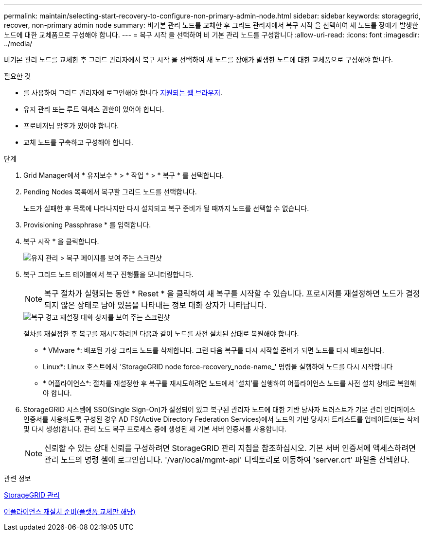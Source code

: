 ---
permalink: maintain/selecting-start-recovery-to-configure-non-primary-admin-node.html 
sidebar: sidebar 
keywords: storagegrid, recover, non-primary admin node 
summary: 비기본 관리 노드를 교체한 후 그리드 관리자에서 복구 시작 을 선택하여 새 노드를 장애가 발생한 노드에 대한 교체품으로 구성해야 합니다. 
---
= 복구 시작 을 선택하여 비 기본 관리 노드를 구성합니다
:allow-uri-read: 
:icons: font
:imagesdir: ../media/


[role="lead"]
비기본 관리 노드를 교체한 후 그리드 관리자에서 복구 시작 을 선택하여 새 노드를 장애가 발생한 노드에 대한 교체품으로 구성해야 합니다.

.필요한 것
* 를 사용하여 그리드 관리자에 로그인해야 합니다 xref:../admin/web-browser-requirements.adoc[지원되는 웹 브라우저].
* 유지 관리 또는 루트 액세스 권한이 있어야 합니다.
* 프로비저닝 암호가 있어야 합니다.
* 교체 노드를 구축하고 구성해야 합니다.


.단계
. Grid Manager에서 * 유지보수 * > * 작업 * > * 복구 * 를 선택합니다.
. Pending Nodes 목록에서 복구할 그리드 노드를 선택합니다.
+
노드가 실패한 후 목록에 나타나지만 다시 설치되고 복구 준비가 될 때까지 노드를 선택할 수 없습니다.

. Provisioning Passphrase * 를 입력합니다.
. 복구 시작 * 을 클릭합니다.
+
image::../media/4b_select_recovery_node.png[유지 관리 > 복구 페이지를 보여 주는 스크린샷]

. 복구 그리드 노드 테이블에서 복구 진행률을 모니터링합니다.
+

NOTE: 복구 절차가 실행되는 동안 * Reset * 을 클릭하여 새 복구를 시작할 수 있습니다. 프로시저를 재설정하면 노드가 결정되지 않은 상태로 남아 있음을 나타내는 정보 대화 상자가 나타납니다.

+
image::../media/recovery_reset_warning.gif[복구 경고 재설정 대화 상자를 보여 주는 스크린샷]

+
절차를 재설정한 후 복구를 재시도하려면 다음과 같이 노드를 사전 설치된 상태로 복원해야 합니다.

+
** * VMware *: 배포된 가상 그리드 노드를 삭제합니다. 그런 다음 복구를 다시 시작할 준비가 되면 노드를 다시 배포합니다.
** Linux*: Linux 호스트에서 'StorageGRID node force-recovery_node-name_' 명령을 실행하여 노드를 다시 시작합니다
** * 어플라이언스*: 절차를 재설정한 후 복구를 재시도하려면 노드에서 '설치'를 실행하여 어플라이언스 노드를 사전 설치 상태로 복원해야 합니다.


. StorageGRID 시스템에 SSO(Single Sign-On)가 설정되어 있고 복구된 관리자 노드에 대한 기반 당사자 트러스트가 기본 관리 인터페이스 인증서를 사용하도록 구성된 경우 AD FS(Active Directory Federation Services)에서 노드의 기반 당사자 트러스트를 업데이트(또는 삭제 및 다시 생성)합니다. 관리 노드 복구 프로세스 중에 생성된 새 기본 서버 인증서를 사용합니다.
+

NOTE: 신뢰할 수 있는 상대 신뢰를 구성하려면 StorageGRID 관리 지침을 참조하십시오. 기본 서버 인증서에 액세스하려면 관리 노드의 명령 셸에 로그인합니다. '/var/local/mgmt-api' 디렉토리로 이동하여 'server.crt' 파일을 선택한다.



.관련 정보
xref:../admin/index.adoc[StorageGRID 관리]

xref:preparing-appliance-for-reinstallation-platform-replacement-only.adoc[어플라이언스 재설치 준비(플랫폼 교체만 해당)]
